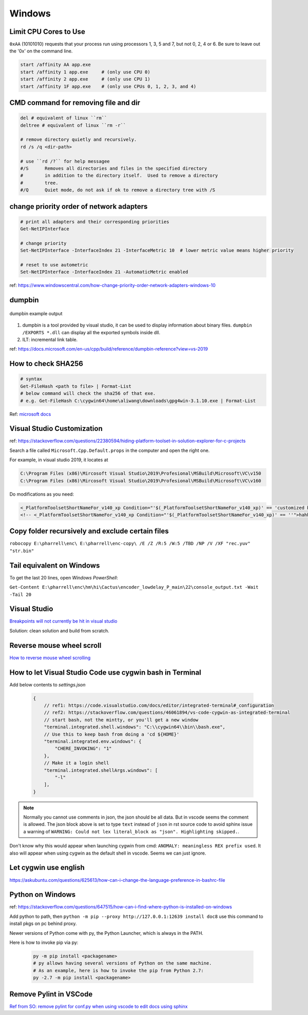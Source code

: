 Windows
=======

Limit CPU Cores to Use
----------------------

``0xAA`` (10101010) requests that your process run using processors 
1, 3, 5 and 7, but not 0, 2, 4 or 6. Be sure to leave out the '0x' on 
the command line.

.. code-block:: bash

    start /affinity AA app.exe
    start /affinity 1 app.exe     # (only use CPU 0)
    start /affinity 2 app.exe     # (only use CPU 1)
    start /affinity 1F app.exe    # (only use CPUs 0, 1, 2, 3, and 4)


CMD command for removing file and dir
-------------------------------------

.. code-block:: bash

    del # equivalent of linux ``rm``
    deltree # equivalent of linux ``rm -r``

    # remove directory quietly and recursively.
    rd /s /q <dir-path> 

    # use ``rd /?`` for help messagee
    #/S      Removes all directories and files in the specified directory
    #        in addition to the directory itself.  Used to remove a directory
    #        tree.
    #/Q      Quiet mode, do not ask if ok to remove a directory tree with /S


change priority order of network adapters
-----------------------------------------

.. code-block:: bash

    # print all adapters and their corresponding priorities
    Get-NetIPInterface

    # change priority
    Set-NetIPInterface -InterfaceIndex 21 -InterfaceMetric 10  # lower metric value means higher priority

    # reset to use autometric
    Set-NetIPInterface -InterfaceIndex 21 -AutomaticMetric enabled


ref: https://www.windowscentral.com/how-change-priority-order-network-adapters-windows-10


dumpbin
-------

.. figure:: ../../images/dumpbin.png
    :scale: 60%
    :align: center
    :alt: alternate text
    :figclass: align-center

    dumpbin example output

1. dumpbin is a tool provided by visual studio, it can be used to display information about binary files. ``dumpbin /EXPORTS *.dll`` can display all the exported symbols inside dll.

2. ILT: incremental link table.

ref: https://docs.microsoft.com/en-us/cpp/build/reference/dumpbin-reference?view=vs-2019


How to check SHA256
-------------------

.. code-block:: bash
        
        # syntax
        Get-FileHash <path to file> | Format-List
        # below command will check the sha256 of that exe.
        # e.g. Get-FileHash C:\cygwin64\home\aliwang\downloads\gpg4win-3.1.10.exe | Format-List

Ref: `microsoft docs <https://docs.microsoft.com/en-us/powershell/module/microsoft.powershell.utility/get-filehash?view=powershell-6>`_

Visual Studio Customization
---------------------------

ref: https://stackoverflow.com/questions/22380594/hiding-platform-toolset-in-solution-explorer-for-c-projects

Search a file called ``Microsoft.Cpp.Default.props`` in the computer and open the right one.

For example, in visual studio 2019, it locates at

.. code-block:: bash
    
    C:\Program Files (x86)\Mircosoft Visual Studio\2019\Profesional\MSBuild\Microsoft\VC\v150
    C:\Program Files (x86)\Mircosoft Visual Studio\2019\Profesional\MSBuild\Microsoft\VC\v160

Do modifications as you need:

.. code-block:: bash

    <_PlatformToolsetShortNameFor_v140_xp Condition="'$(_PlatformToolsetShortNameFor_v140_xp)' == 'customized by aliwang at tencent'">Visual Studio 2015 - Windows XP</_PlatformToolsetShortNameFor_v140_xp>
    <!-- <_PlatformToolsetShortNameFor_v140_xp Condition="'$(_PlatformToolsetShortNameFor_v140_xp)' == ''">hahha i added these hah Visual Studio 2015 - Windows XP</_PlatformToolsetShortNameFor_v140_xp> -->

Copy folder recursively and exclude certain files
-------------------------------------------------

``robocopy E:\pharrell\enc\ E:\pharrell\enc-copy\ /E /Z /R:5 /W:5 /TBD /NP /V /XF "rec.yuv" "str.bin"``

Tail equivalent on Windows
--------------------------
To get the last 20 lines, open *Windows PowerShell*:

``Get-Content E:\pharrell\enc\hm\hi\Cactus\encoder_lowdelay_P_main\22\console_output.txt -Wait -Tail 20``

Visual Studio
-------------

`Breakpoints will not currently be hit in visual studio <https://www.codeproject.com/Questions/260627/Breakpoint-will-not-currently-be-hit-No-symbols-lo>`_

Solution: clean solution and build from scratch.

Reverse mouse wheel scroll
--------------------------
`How to reverse mouse wheel scrolling <https://www.windowscentral.com/how-reverse-scrolling-direction-windows-10>`_

How to let Visual Studio Code use cygwin bash in Terminal
---------------------------------------------------------

Add below contents to *settings.json*

    .. code-block:: text
    
        {
            // ref1: https://code.visualstudio.com/docs/editor/integrated-terminal#_configuration
            // ref2: https://stackoverflow.com/questions/46061894/vs-code-cygwin-as-integrated-terminal
            // start bash, not the mintty, or you'll get a new window
            "terminal.integrated.shell.windows": "C:\\cygwin64\\bin\\bash.exe",
            // Use this to keep bash from doing a 'cd ${HOME}'
            "terminal.integrated.env.windows": {
                "CHERE_INVOKING": "1"
            },
            // Make it a login shell
            "terminal.integrated.shellArgs.windows": [
                "-l"
            ],
        }

.. note:: Normally you cannot use comments in json, the json should be all data. But in vscode seems the comment is allowed. 
        The json block above is set to type ``text`` instead of ``json`` in rst source code to avoid sphinx issue a warning 
        of ``WARNING: Could not lex literal_block as "json". Highlighting skipped.``.

Don't know why this would appear when launching cygwin from cmd: ``ANOMALY: meaningless REX prefix used``. 
It also will appear when using cygwin as the default shell in vscode. Seems we can just ignore.


Let cygwin use english
----------------------

https://askubuntu.com/questions/625613/how-can-i-change-the-language-preference-in-bashrc-file


Python on Windows
-----------------

ref: https://stackoverflow.com/questions/647515/how-can-i-find-where-python-is-installed-on-windows

Add python to path, then ``python -m pip --proxy http://127.0.0.1:12639 install doc8`` use this command to install pkgs on pc behind proxy.

Newer versions of Python come with py, the Python Launcher, which is always in the PATH.

Here is how to invoke pip via py:

    .. code-block:: bash

        py -m pip install <packagename>
        # py allows having several versions of Python on the same machine.
        # As an example, here is how to invoke the pip from Python 2.7:
        py -2.7 -m pip install <packagename>

Remove Pylint in VSCode
-----------------------

`Ref from SO: remove pylint for conf.py when using vscode to edit docs using sphinx <https://stackoverflow.com/questions/40626429/visual-studio-code-removing-pylint>`_
